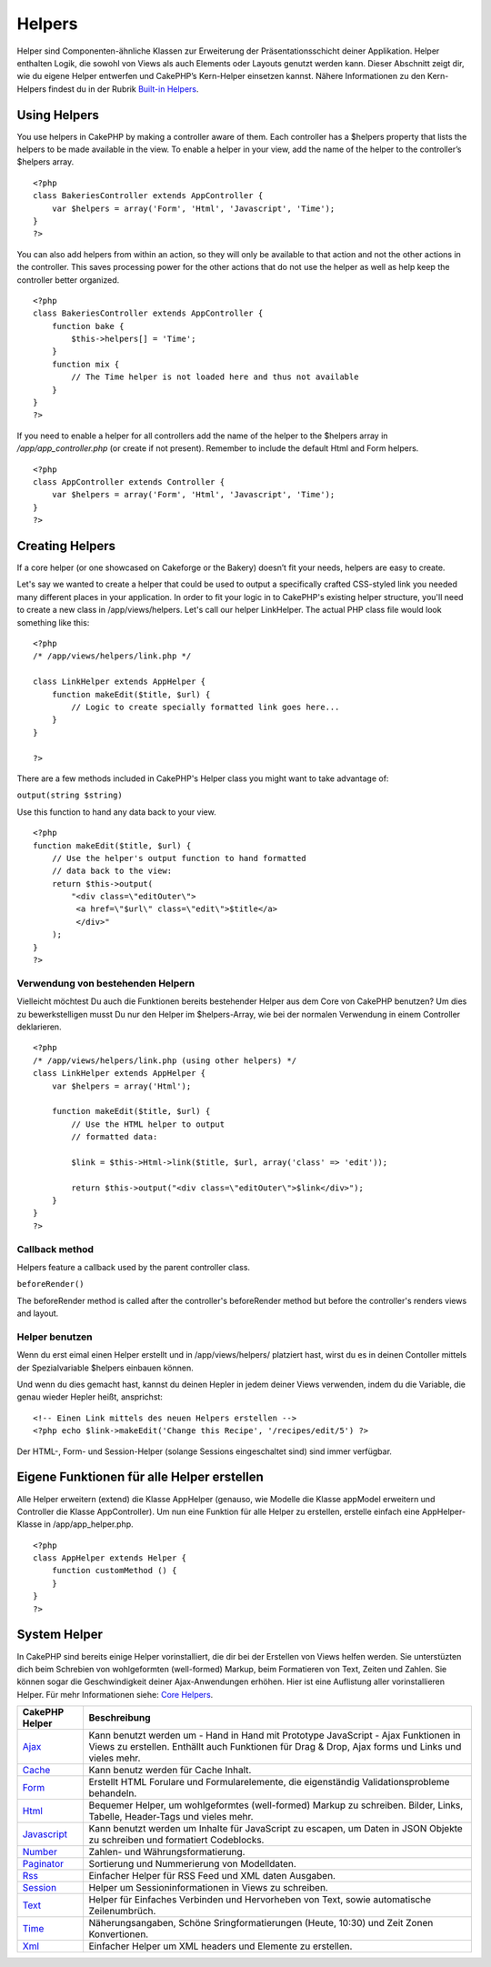Helpers
#######

Helper sind Componenten-ähnliche Klassen zur Erweiterung der
Präsentationsschicht deiner Applikation. Helper enthalten Logik, die
sowohl von Views als auch Elements oder Layouts genutzt werden kann.
Dieser Abschnitt zeigt dir, wie du eigene Helper entwerfen und CakePHP’s
Kern-Helper einsetzen kannst. Nähere Informationen zu den Kern-Helpers
findest du in der Rubrik `Built-in
Helpers </de/view/181/built-in-helpers>`_.

Using Helpers
=============

You use helpers in CakePHP by making a controller aware of them. Each
controller has a $helpers property that lists the helpers to be made
available in the view. To enable a helper in your view, add the name of
the helper to the controller’s $helpers array.

::

    <?php
    class BakeriesController extends AppController {
        var $helpers = array('Form', 'Html', 'Javascript', 'Time');
    }
    ?>

You can also add helpers from within an action, so they will only be
available to that action and not the other actions in the controller.
This saves processing power for the other actions that do not use the
helper as well as help keep the controller better organized.

::

    <?php
    class BakeriesController extends AppController {
        function bake {
            $this->helpers[] = 'Time';
        }
        function mix {
            // The Time helper is not loaded here and thus not available
        }
    }
    ?>

If you need to enable a helper for all controllers add the name of the
helper to the $helpers array in */app/app\_controller.php* (or create if
not present). Remember to include the default Html and Form helpers.

::

    <?php
    class AppController extends Controller {
        var $helpers = array('Form', 'Html', 'Javascript', 'Time');
    }
    ?>

Creating Helpers
================

If a core helper (or one showcased on Cakeforge or the Bakery) doesn’t
fit your needs, helpers are easy to create.

Let's say we wanted to create a helper that could be used to output a
specifically crafted CSS-styled link you needed many different places in
your application. In order to fit your logic in to CakePHP's existing
helper structure, you'll need to create a new class in
/app/views/helpers. Let's call our helper LinkHelper. The actual PHP
class file would look something like this:

::

    <?php
    /* /app/views/helpers/link.php */

    class LinkHelper extends AppHelper {
        function makeEdit($title, $url) {
            // Logic to create specially formatted link goes here...
        }
    }

    ?>

There are a few methods included in CakePHP's Helper class you might
want to take advantage of:

``output(string $string)``

Use this function to hand any data back to your view.

::

    <?php
    function makeEdit($title, $url) {
        // Use the helper's output function to hand formatted
        // data back to the view:
        return $this->output(
            "<div class=\"editOuter\">
             <a href=\"$url\" class=\"edit\">$title</a>
             </div>"
        );
    }
    ?>

Verwendung von bestehenden Helpern
----------------------------------

Vielleicht möchtest Du auch die Funktionen bereits bestehender Helper
aus dem Core von CakePHP benutzen? Um dies zu bewerkstelligen musst Du
nur den Helper im $helpers-Array, wie bei der normalen Verwendung in
einem Controller deklarieren.

::

    <?php
    /* /app/views/helpers/link.php (using other helpers) */
    class LinkHelper extends AppHelper {
        var $helpers = array('Html');

        function makeEdit($title, $url) {
            // Use the HTML helper to output
            // formatted data:

            $link = $this->Html->link($title, $url, array('class' => 'edit'));

            return $this->output("<div class=\"editOuter\">$link</div>");
        }
    }
    ?>

Callback method
---------------

Helpers feature a callback used by the parent controller class.

``beforeRender()``

The beforeRender method is called after the controller's beforeRender
method but before the controller's renders views and layout.

Helper benutzen
---------------

Wenn du erst eimal einen Helper erstellt und in /app/views/helpers/
platziert hast, wirst du es in deinen Contoller mittels der
Spezialvariable $helpers einbauen können.

Und wenn du dies gemacht hast, kannst du deinen Hepler in jedem deiner
Views verwenden, indem du die Variable, die genau wieder Hepler heißt,
ansprichst:

::

    <!-- Einen Link mittels des neuen Helpers erstellen -->
    <?php echo $link->makeEdit('Change this Recipe', '/recipes/edit/5') ?>

Der HTML-, Form- und Session-Helper (solange Sessions eingeschaltet
sind) sind immer verfügbar.

Eigene Funktionen für alle Helper erstellen
===========================================

Alle Helper erweitern (extend) die Klasse AppHelper (genauso, wie
Modelle die Klasse appModel erweitern und Controller die Klasse
AppController). Um nun eine Funktion für alle Helper zu erstellen,
erstelle einfach eine AppHelper-Klasse in /app/app\_helper.php.

::

    <?php
    class AppHelper extends Helper {
        function customMethod () {
        }
    }
    ?>

System Helper
=============

In CakePHP sind bereits einige Helper vorinstalliert, die dir bei der
Erstellen von Views helfen werden. Sie unterstüzten dich beim Schrebien
von wohlgeformten (well-formed) Markup, beim Formatieren von Text,
Zeiten und Zahlen. Sie können sogar die Geschwindigkeit deiner
Ajax-Anwendungen erhöhen. Hier ist eine Auflistung aller vorinstallieren
Helper. Für mehr Informationen siehe: `Core
Helpers </de/view/181/Core-Helpers>`_.

+-------------------------------------------+-------------------------------------------------------------------------------------------------------------------------------------------------------------------------------------------+
| CakePHP Helper                            | Beschreibung                                                                                                                                                                              |
+===========================================+===========================================================================================================================================================================================+
| `Ajax </de/view/208/AJAX>`_               | Kann benutzt werden um - Hand in Hand mit Prototype JavaScript - Ajax Funktionen in Views zu erstellen. Enthällt auch Funktionen für Drag & Drop, Ajax forms und Links und vieles mehr.   |
+-------------------------------------------+-------------------------------------------------------------------------------------------------------------------------------------------------------------------------------------------+
| `Cache </de/view/213/Cache>`_             | Kann benutz werden für Cache Inhalt.                                                                                                                                                      |
+-------------------------------------------+-------------------------------------------------------------------------------------------------------------------------------------------------------------------------------------------+
| `Form </de/view/182/Form>`_               | Erstellt HTML Forulare und Formularelemente, die eigenständig Validationsprobleme behandeln.                                                                                              |
+-------------------------------------------+-------------------------------------------------------------------------------------------------------------------------------------------------------------------------------------------+
| `Html </de/view/205/HTML>`_               | Bequemer Helper, um wohlgeformtes (well-formed) Markup zu schreiben. Bilder, Links, Tabelle, Header-Tags und vieles mehr.                                                                 |
+-------------------------------------------+-------------------------------------------------------------------------------------------------------------------------------------------------------------------------------------------+
| `Javascript </de/view/207/Javascript>`_   | Kann benutzt werden um Inhalte für JavaScript zu escapen, um Daten in JSON Objekte zu schreiben und formatiert Codeblocks.                                                                |
+-------------------------------------------+-------------------------------------------------------------------------------------------------------------------------------------------------------------------------------------------+
| `Number </de/view/215/Number>`_           | Zahlen- und Währungsformatierung.                                                                                                                                                         |
+-------------------------------------------+-------------------------------------------------------------------------------------------------------------------------------------------------------------------------------------------+
| `Paginator </de/view/496/Paginator>`_     | Sortierung und Nummerierung von Modelldaten.                                                                                                                                              |
+-------------------------------------------+-------------------------------------------------------------------------------------------------------------------------------------------------------------------------------------------+
| `Rss </de/view/494/RSS>`_                 | Einfacher Helper für RSS Feed und XML daten Ausgaben.                                                                                                                                     |
+-------------------------------------------+-------------------------------------------------------------------------------------------------------------------------------------------------------------------------------------------+
| `Session </de/view/484/Session>`_         | Helper um Sessioninformationen in Views zu schreiben.                                                                                                                                     |
+-------------------------------------------+-------------------------------------------------------------------------------------------------------------------------------------------------------------------------------------------+
| `Text </de/view/216/Text>`_               | Helper für Einfaches Verbinden und Hervorheben von Text, sowie automatische Zeilenumbrüch.                                                                                                |
+-------------------------------------------+-------------------------------------------------------------------------------------------------------------------------------------------------------------------------------------------+
| `Time </de/view/217/Time>`_               | Näherungsangaben, Schöne Sringformatierungen (Heute, 10:30) und Zeit Zonen Konvertionen.                                                                                                  |
+-------------------------------------------+-------------------------------------------------------------------------------------------------------------------------------------------------------------------------------------------+
| `Xml </de/view/380/XML>`_                 | Einfacher Helper um XML headers und Elemente zu erstellen.                                                                                                                                |
+-------------------------------------------+-------------------------------------------------------------------------------------------------------------------------------------------------------------------------------------------+

